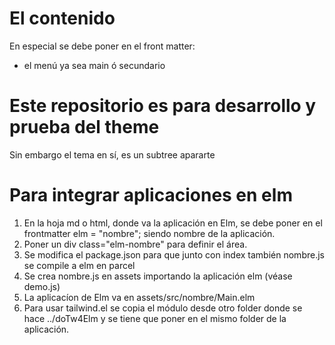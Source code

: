 * El contenido
En especial se debe poner en el front matter:
- el menú ya sea main ó secundario

* Este repositorio es para desarrollo y prueba del theme
Sin embargo el tema en sí, es un subtree apararte 
* Para integrar aplicaciones en elm
1. En la hoja md o html, donde va la aplicación en Elm, se debe poner en el frontmatter elm = "nombre"; siendo nombre de la aplicación.
2. Poner un div class="elm-nombre" para definir el área.
3. Se modifica el package.json para que junto con index también nombre.js se compile a elm en parcel
4. Se crea nombre.js en assets importando la aplicación elm (véase demo.js)
5. La aplicacíon de Elm va en assets/src/nombre/Main.elm
6. Para usar tailwind.el se copia el módulo desde otro folder donde se hace ../doTw4Elm y se tiene que poner en el mismo folder de la aplicación.


